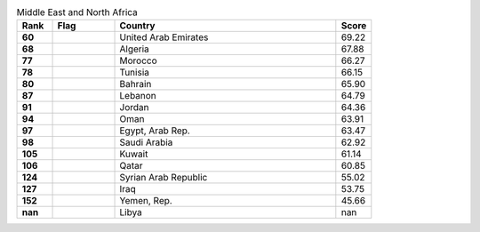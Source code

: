 .. list-table:: Middle East and North Africa
   :widths: 4 7 25 4
   :header-rows: 1
   :stub-columns: 1

   * - Rank
     - Flag
     - Country
     - Score
   * - 60
     - .. figure:: /flags/tn_ae-flag.gif
          :height: 50px
          :width: 50px
     - United Arab Emirates
     - 69.22
   * - 68
     - .. figure:: /flags/tn_dz-flag.gif
          :height: 50px
          :width: 50px
     - Algeria
     - 67.88
   * - 77
     - .. figure:: /flags/tn_ma-flag.gif
          :height: 50px
          :width: 50px
     - Morocco
     - 66.27
   * - 78
     - .. figure:: /flags/tn_tn-flag.gif
          :height: 50px
          :width: 50px
     - Tunisia
     - 66.15
   * - 80
     - .. figure:: /flags/tn_bh-flag.gif
          :height: 50px
          :width: 50px
     - Bahrain
     - 65.90
   * - 87
     - .. figure:: /flags/tn_lb-flag.gif
          :height: 50px
          :width: 50px
     - Lebanon
     - 64.79
   * - 91
     - .. figure:: /flags/tn_jo-flag.gif
          :height: 50px
          :width: 50px
     - Jordan
     - 64.36
   * - 94
     - .. figure:: /flags/tn_om-flag.gif
          :height: 50px
          :width: 50px
     - Oman
     - 63.91
   * - 97
     - .. figure:: /flags/tn_eg-flag.gif
          :height: 50px
          :width: 50px
     - Egypt, Arab Rep.
     - 63.47
   * - 98
     - .. figure:: /flags/tn_sa-flag.gif
          :height: 50px
          :width: 50px
     - Saudi Arabia
     - 62.92
   * - 105
     - .. figure:: /flags/tn_kw-flag.gif
          :height: 50px
          :width: 50px
     - Kuwait
     - 61.14
   * - 106
     - .. figure:: /flags/tn_qa-flag.gif
          :height: 50px
          :width: 50px
     - Qatar
     - 60.85
   * - 124
     - .. figure:: /flags/tn_sy-flag.gif
          :height: 50px
          :width: 50px
     - Syrian Arab Republic
     - 55.02
   * - 127
     - .. figure:: /flags/tn_iq-flag.gif
          :height: 50px
          :width: 50px
     - Iraq
     - 53.75
   * - 152
     - .. figure:: /flags/tn_ye-flag.gif
          :height: 50px
          :width: 50px
     - Yemen, Rep.
     - 45.66
   * - nan
     - .. figure:: /flags/tn_ly-flag.gif
          :height: 50px
          :width: 50px
     - Libya
     - nan
